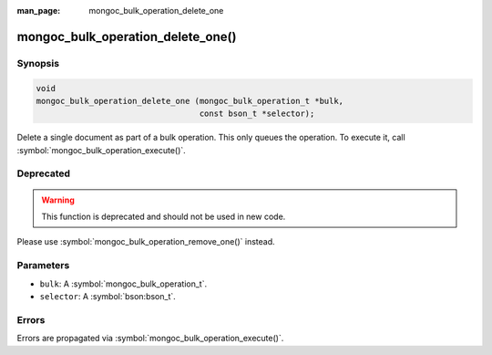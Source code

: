 :man_page: mongoc_bulk_operation_delete_one

mongoc_bulk_operation_delete_one()
==================================

Synopsis
--------

.. code-block:: c

  void
  mongoc_bulk_operation_delete_one (mongoc_bulk_operation_t *bulk,
                                    const bson_t *selector);

Delete a single document as part of a bulk operation. This only queues the operation. To execute it, call :symbol:`mongoc_bulk_operation_execute()`.

Deprecated
----------

.. warning::

  This function is deprecated and should not be used in new code.

Please use :symbol:`mongoc_bulk_operation_remove_one()` instead.

Parameters
----------

* ``bulk``: A :symbol:`mongoc_bulk_operation_t`.
* ``selector``: A :symbol:`bson:bson_t`.

Errors
------

Errors are propagated via :symbol:`mongoc_bulk_operation_execute()`.

.. seealso::

  | :symbol:`mongoc_bulk_operation_remove_one_with_opts()`

  | :symbol:`mongoc_bulk_operation_remove_many_with_opts()`

